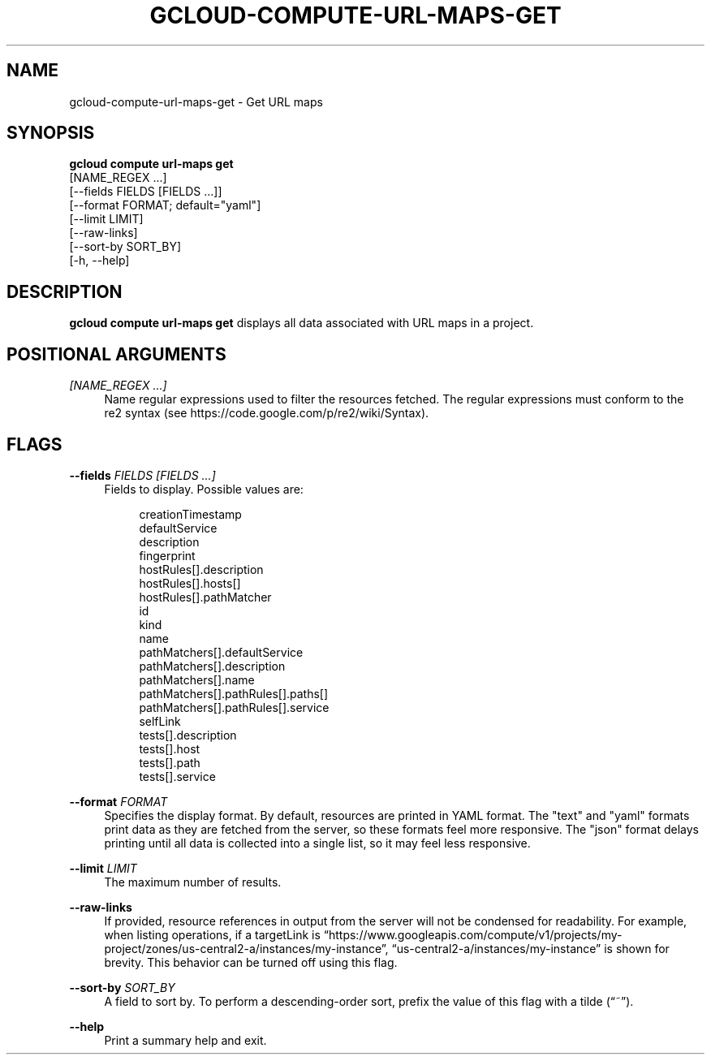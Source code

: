 '\" t
.TH "GCLOUD\-COMPUTE\-URL\-MAPS\-GET" "1"
.ie \n(.g .ds Aq \(aq
.el       .ds Aq '
.nh
.ad l
.SH "NAME"
gcloud-compute-url-maps-get \- Get URL maps
.SH "SYNOPSIS"
.sp
.nf
\fBgcloud compute url\-maps get\fR
  [NAME_REGEX \&...]
  [\-\-fields FIELDS [FIELDS \&...]]
  [\-\-format FORMAT; default="yaml"]
  [\-\-limit LIMIT]
  [\-\-raw\-links]
  [\-\-sort\-by SORT_BY]
  [\-h, \-\-help]
.fi
.SH "DESCRIPTION"
.sp
\fBgcloud compute url\-maps get\fR displays all data associated with URL maps in a project\&.
.SH "POSITIONAL ARGUMENTS"
.PP
\fI[NAME_REGEX \&...]\fR
.RS 4
Name regular expressions used to filter the resources fetched\&. The regular expressions must conform to the re2 syntax (see
https://code\&.google\&.com/p/re2/wiki/Syntax)\&.
.RE
.SH "FLAGS"
.PP
\fB\-\-fields\fR \fIFIELDS [FIELDS \&...]\fR
.RS 4
Fields to display\&. Possible values are:
.sp
.if n \{\
.RS 4
.\}
.nf
creationTimestamp
defaultService
description
fingerprint
hostRules[]\&.description
hostRules[]\&.hosts[]
hostRules[]\&.pathMatcher
id
kind
name
pathMatchers[]\&.defaultService
pathMatchers[]\&.description
pathMatchers[]\&.name
pathMatchers[]\&.pathRules[]\&.paths[]
pathMatchers[]\&.pathRules[]\&.service
selfLink
tests[]\&.description
tests[]\&.host
tests[]\&.path
tests[]\&.service
.fi
.if n \{\
.RE
.\}
.RE
.PP
\fB\-\-format\fR \fIFORMAT\fR
.RS 4
Specifies the display format\&. By default, resources are printed in YAML format\&. The "text" and "yaml" formats print data as they are fetched from the server, so these formats feel more responsive\&. The "json" format delays printing until all data is collected into a single list, so it may feel less responsive\&.
.RE
.PP
\fB\-\-limit\fR \fILIMIT\fR
.RS 4
The maximum number of results\&.
.RE
.PP
\fB\-\-raw\-links\fR
.RS 4
If provided, resource references in output from the server will not be condensed for readability\&. For example, when listing operations, if a targetLink is \(lqhttps://www\&.googleapis\&.com/compute/v1/projects/my\-project/zones/us\-central2\-a/instances/my\-instance\(rq, \(lqus\-central2\-a/instances/my\-instance\(rq is shown for brevity\&. This behavior can be turned off using this flag\&.
.RE
.PP
\fB\-\-sort\-by\fR \fISORT_BY\fR
.RS 4
A field to sort by\&. To perform a descending\-order sort, prefix the value of this flag with a tilde (\(lq~\(rq)\&.
.RE
.PP
\fB\-\-help\fR
.RS 4
Print a summary help and exit\&.
.RE
